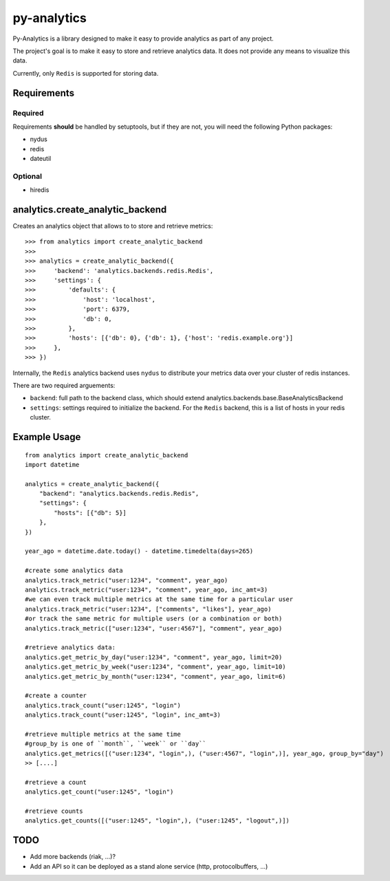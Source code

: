 
py-analytics
============

Py-Analytics is a library designed to make it easy to provide analytics as part of any project.

The project's goal is to make it easy to store and retrieve analytics data. It does not provide
any means to visualize this data.

Currently, only ``Redis`` is supported for storing data.

Requirements
------------

Required
~~~~~~~~

Requirements **should** be handled by setuptools, but if they are not, you will need the following Python packages:

* nydus
* redis
* dateutil

Optional
~~~~~~~~

* hiredis

analytics.create_analytic_backend
----------------------------------

Creates an analytics object that allows to to store and retrieve metrics::

    >>> from analytics import create_analytic_backend
    >>>
    >>> analytics = create_analytic_backend({
    >>>     'backend': 'analytics.backends.redis.Redis',
    >>>     'settings': {
    >>>         'defaults': {
    >>>             'host': 'localhost',
    >>>             'port': 6379,
    >>>             'db': 0,
    >>>         },
    >>>         'hosts': [{'db': 0}, {'db': 1}, {'host': 'redis.example.org'}]
    >>>     },
    >>> })

Internally, the ``Redis`` analytics backend uses ``nydus`` to distribute your metrics data over your cluster of redis instances.

There are two required arguements:

* ``backend``: full path to the backend class, which should extend analytics.backends.base.BaseAnalyticsBackend
* ``settings``: settings required to initialize the backend. For the ``Redis`` backend, this is a list of hosts in your redis cluster.

Example Usage
-------------

::

    from analytics import create_analytic_backend
    import datetime

    analytics = create_analytic_backend({
        "backend": "analytics.backends.redis.Redis",
        "settings": {
            "hosts": [{"db": 5}]
        },
    })

    year_ago = datetime.date.today() - datetime.timedelta(days=265)

    #create some analytics data
    analytics.track_metric("user:1234", "comment", year_ago)
    analytics.track_metric("user:1234", "comment", year_ago, inc_amt=3)
    #we can even track multiple metrics at the same time for a particular user
    analytics.track_metric("user:1234", ["comments", "likes"], year_ago)
    #or track the same metric for multiple users (or a combination or both)
    analytics.track_metric(["user:1234", "user:4567"], "comment", year_ago)

    #retrieve analytics data:
    analytics.get_metric_by_day("user:1234", "comment", year_ago, limit=20)
    analytics.get_metric_by_week("user:1234", "comment", year_ago, limit=10)
    analytics.get_metric_by_month("user:1234", "comment", year_ago, limit=6)

    #create a counter
    analytics.track_count("user:1245", "login")
    analytics.track_count("user:1245", "login", inc_amt=3)

    #retrieve multiple metrics at the same time
    #group_by is one of ``month``, ``week`` or ``day``
    analytics.get_metrics([("user:1234", "login",), ("user:4567", "login",)], year_ago, group_by="day")
    >> [....]

    #retrieve a count
    analytics.get_count("user:1245", "login")

    #retrieve counts
    analytics.get_counts([("user:1245", "login",), ("user:1245", "logout",)])


TODO
----

* Add more backends (riak, ...)?
* Add an API so it can be deployed as a stand alone service (http, protocolbuffers, ...)
